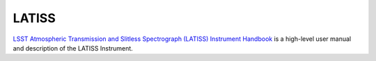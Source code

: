 .. _AuxTel-Components-LATISS:

##########################
LATISS
##########################

`LSST Atmospheric Transmission and Slitless Spectrograph (LATISS) Instrument Handbook`_
is a high-level user manual and description of the LATISS Instrument. 


.. _LSST Atmospheric Transmission and Slitless Spectrograph (LATISS) Instrument Handbook: https://tstn-006.lsst.io/ 
